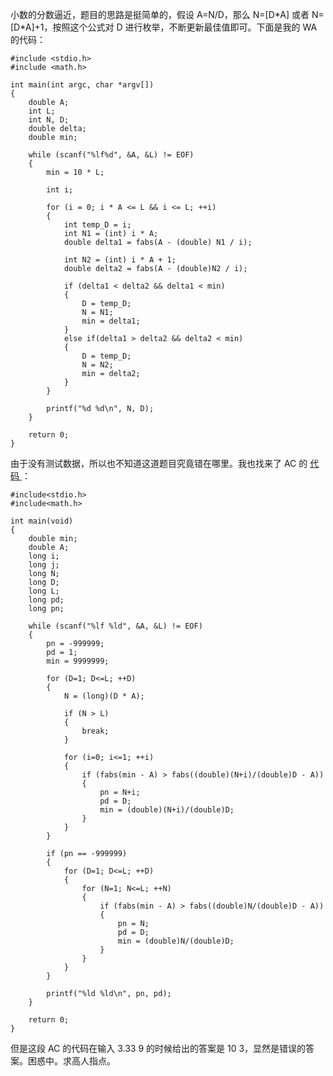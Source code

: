 小数的分数逼近，题目的思路是挺简单的，假设 A=N/D，那么  N=[D*A] 或者 N=[D*A]+1，按照这个公式对 D 进行枚举，不断更新最佳值即可。下面是我的 WA 的代码：

#+BEGIN_SRC C++
    #include <stdio.h>
    #include <math.h>

    int main(int argc, char *argv[])
    {
        double A;
        int L;
        int N, D;
        double delta;
        double min;
        
        while (scanf("%lf%d", &A, &L) != EOF)
        {
            min = 10 * L;

            int i;
            
            for (i = 0; i * A <= L && i <= L; ++i)
            {
                int temp_D = i;
                int N1 = (int) i * A;
                double delta1 = fabs(A - (double) N1 / i);

                int N2 = (int) i * A + 1;
                double delta2 = fabs(A - (double)N2 / i);

                if (delta1 < delta2 && delta1 < min)
                {
                    D = temp_D;
                    N = N1;
                    min = delta1;
                }
                else if(delta1 > delta2 && delta2 < min)
                {
                    D = temp_D;
                    N = N2;
                    min = delta2;
                }
            }

            printf("%d %d\n", N, D);
        }
        
        return 0;
    }
#+END_SRC

由于没有测试数据，所以也不知道这道题目究竟错在哪里。我也找来了 AC 的 [[http://hi.baidu.com/delta_4d/blog/item/86414b3f74a46ef6838b135d.html][代码 ]]：

#+BEGIN_SRC C++
    #include<stdio.h>
    #include<math.h>

    int main(void)
    {
        double min;
        double A;
        long i;
        long j;
        long N;
        long D;
        long L;
        long pd;
        long pn;

        while (scanf("%lf %ld", &A, &L) != EOF)
        {
            pn = -999999;
            pd = 1;
            min = 9999999;

            for (D=1; D<=L; ++D)
            {
                N = (long)(D * A);
       
                if (N > L)
                {
                    break;
                }
       
                for (i=0; i<=1; ++i)
                {
                    if (fabs(min - A) > fabs((double)(N+i)/(double)D - A))
                    {
                        pn = N+i;
                        pd = D;
                        min = (double)(N+i)/(double)D;
                    }
                }
            }
      
            if (pn == -999999)
            {
                for (D=1; D<=L; ++D)
                {
                    for (N=1; N<=L; ++N)
                    {
                        if (fabs(min - A) > fabs((double)N/(double)D - A))
                        {
                            pn = N;
                            pd = D;
                            min = (double)N/(double)D;
                        }
                    }
                }
            }
      
            printf("%ld %ld\n", pn, pd);
        }

        return 0;
    }
#+END_SRC

但是这段 AC 的代码在输入  3.33 9 的时候给出的答案是 10
3，显然是错误的答案。困惑中。求高人指点。
